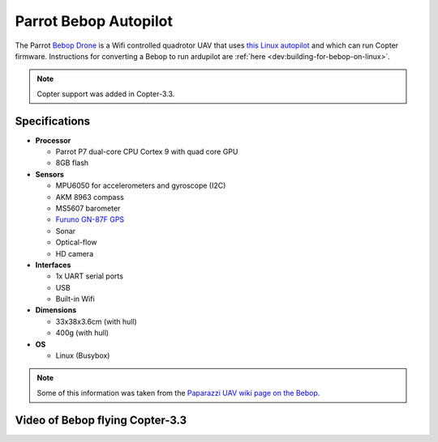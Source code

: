 .. _parrot-bebop-autopilot:

======================
Parrot Bebop Autopilot
======================

The Parrot `Bebop Drone <http://www.parrot.com/usa/products/bebop-drone/>`__ is a Wifi
controlled quadrotor UAV that uses `this Linux autopilot <https://us.store.parrot.com/en/accessoires/247-main-board-3520410021619.html>`__
and which can run Copter firmware.  Instructions for converting a Bebop
to run ardupilot are
:ref:`here <dev:building-for-bebop-on-linux>`.

.. note::

   Copter support was added in Copter-3.3.

.. image:: ../../../images/bebop-drone.jpg
    :target: ../_images/bebop-drone.jpg

Specifications
==============

-  **Processor**

   -  Parrot P7 dual-core CPU Cortex 9 with quad core GPU
   -  8GB flash

-  **Sensors**

   -  MPU6050 for accelerometers and gyroscope (I2C)
   -  AKM 8963 compass
   -  MS5607 barometer
   -  `Furuno GN-87F GPS <http://www.furuno.com/en/products/gnss-module/GN-87>`__
   -  Sonar
   -  Optical-flow
   -  HD camera

-  **Interfaces**

   -  1x UART serial ports
   -  USB
   -  Built-in Wifi

-  **Dimensions**

   -  33x38x3.6cm (with hull)
   -  400g (with hull)

-  **OS**

   -  Linux (Busybox)

.. note::

   Some of this information was taken from the `Paparazzi UAV wiki page on the Bebop <http://wiki.paparazziuav.org/wiki/Bebop>`__.

Video of Bebop flying Copter-3.3
================================

..  youtube:: IUzM7Ln_MZE
    :width: 100%
